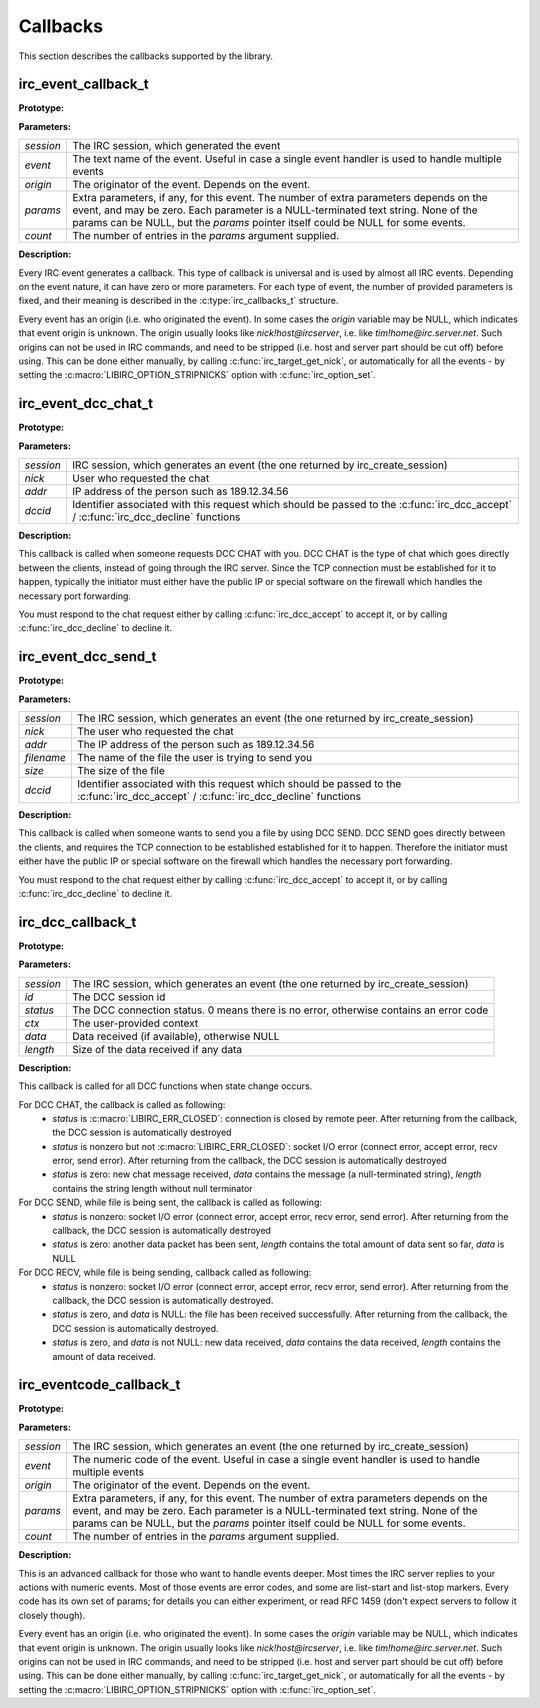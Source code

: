 
Callbacks
~~~~~~~~~

This section describes the callbacks supported by the library.

irc_event_callback_t
^^^^^^^^^^^^^^^^^^^^

**Prototype:**

.. c:type:: typedef void (*irc_event_callback_t) (irc_session_t * session, const char * event, const char * origin, const char ** params, unsigned int count)

**Parameters:**

+-------------+-------------------------------------------------------------------------------------------------------------------------------------------------+
| *session*   | The IRC session, which generated the event                                                                                                      |
+-------------+-------------------------------------------------------------------------------------------------------------------------------------------------+
| *event*     | The text name of the event. Useful in case a single event handler is used to handle multiple events                                             |
+-------------+-------------------------------------------------------------------------------------------------------------------------------------------------+
| *origin*    | The originator of the event. Depends on the event.                                                                                              |
+-------------+-------------------------------------------------------------------------------------------------------------------------------------------------+
| *params*    | Extra parameters, if any, for this event. The number of extra parameters depends on the event, and may be zero.                                 |
|             | Each parameter is a NULL-terminated text string. None of the params can be NULL, but the *params* pointer itself could be NULL for some events. |
+-------------+-------------------------------------------------------------------------------------------------------------------------------------------------+
| *count*     | The number of entries in the *params* argument supplied.                                                                                        |
+-------------+-------------------------------------------------------------------------------------------------------------------------------------------------+

**Description:**

Every IRC event generates a callback. This type of callback is universal and is used by almost all IRC events. Depending on the event nature, it can have zero or more parameters. 
For each type of event, the number of provided parameters is fixed, and their meaning is described in the :c:type:`irc_callbacks_t` structure.

Every event has an origin (i.e. who originated the event). In some cases the *origin* variable may be NULL, which indicates that event origin is unknown. The origin usually looks like *nick!host@ircserver*, 
i.e. like *tim!home@irc.server.net*. Such origins can not be used in IRC commands, and need to be stripped (i.e. host and server part should be cut off) before using. This can be done either manually, by 
calling :c:func:`irc_target_get_nick`, or automatically for all the events - by setting the :c:macro:`LIBIRC_OPTION_STRIPNICKS` option with :c:func:`irc_option_set`.



irc_event_dcc_chat_t
^^^^^^^^^^^^^^^^^^^^

**Prototype:**

.. c:type:: typedef void (*irc_event_dcc_chat_t) (irc_session_t * session, const char * nick, const char * addr, irc_dcc_t dccid)

**Parameters:**

+-------------+-------------------------------------------------------------------------------------------------------------------------------------------------+
| *session*   | IRC session, which generates an event (the one returned by irc_create_session)                                                                  |
+-------------+-------------------------------------------------------------------------------------------------------------------------------------------------+
| *nick*      | User who requested the chat                                                                                                                     |
+-------------+-------------------------------------------------------------------------------------------------------------------------------------------------+
| *addr*      | IP address of the person such as 189.12.34.56                                                                                                   |
+-------------+-------------------------------------------------------------------------------------------------------------------------------------------------+
| *dccid*     | Identifier associated with this request which should be passed to the :c:func:`irc_dcc_accept` / :c:func:`irc_dcc_decline` functions            |
+-------------+-------------------------------------------------------------------------------------------------------------------------------------------------+

**Description:**

This callback is called when someone requests DCC CHAT with you. DCC CHAT is the type of chat which goes directly between the clients, instead of going through the IRC server. Since the TCP connection must be
established for it to happen, typically the initiator must either have the public IP or special software on the firewall which handles the necessary port forwarding.

You must respond to the chat request either by calling :c:func:`irc_dcc_accept` to accept it, or by calling :c:func:`irc_dcc_decline` to decline it.
 

irc_event_dcc_send_t
^^^^^^^^^^^^^^^^^^^^

**Prototype:**

.. c:type:: typedef void (*irc_event_dcc_send_t) (irc_session_t * session, const char * nick, const char * addr, const char * filename, unsigned long size, irc_dcc_t dccid)

**Parameters:**

+-------------+-------------------------------------------------------------------------------------------------------------------------------------------------+
| *session*   | The IRC session, which generates an event (the one returned by irc_create_session)                                                              |
+-------------+-------------------------------------------------------------------------------------------------------------------------------------------------+
| *nick*      | The user who requested the chat                                                                                                                 |
+-------------+-------------------------------------------------------------------------------------------------------------------------------------------------+
| *addr*      | The IP address of the person such as 189.12.34.56                                                                                               |
+-------------+-------------------------------------------------------------------------------------------------------------------------------------------------+
| *filename*  | The name of the file the user is trying to send you                                                                                             |
+-------------+-------------------------------------------------------------------------------------------------------------------------------------------------+
| *size*      | The size of the file                                                                                                                            |
+-------------+-------------------------------------------------------------------------------------------------------------------------------------------------+
| *dccid*     | Identifier associated with this request which should be passed to the :c:func:`irc_dcc_accept` / :c:func:`irc_dcc_decline` functions            |
+-------------+-------------------------------------------------------------------------------------------------------------------------------------------------+

**Description:**

This callback is called when someone wants to send you a file by using DCC SEND. DCC SEND goes directly between the clients, and requires the TCP connection to be established
established for it to happen. Therefore the initiator must either have the public IP or special software on the firewall which handles the necessary port forwarding.

You must respond to the chat request either by calling :c:func:`irc_dcc_accept` to accept it, or by calling :c:func:`irc_dcc_decline` to decline it.



irc_dcc_callback_t
^^^^^^^^^^^^^^^^^^

**Prototype:**

.. c:type:: typedef void (*irc_dcc_callback_t) (irc_session_t * session, irc_dcc_t id, int status, void * ctx, const char * data, unsigned int length)

**Parameters:**

+-------------+-------------------------------------------------------------------------------------------------------------------------------------------------+
| *session*   | The IRC session, which generates an event (the one returned by irc_create_session)                                                              |
+-------------+-------------------------------------------------------------------------------------------------------------------------------------------------+
| *id*        | The DCC session id                                                                                                                              |
+-------------+-------------------------------------------------------------------------------------------------------------------------------------------------+
| *status*    | The DCC connection status. 0 means there is no error, otherwise contains an error code                                                          |
+-------------+-------------------------------------------------------------------------------------------------------------------------------------------------+
| *ctx*       | The user-provided context                                                                                                                       |
+-------------+-------------------------------------------------------------------------------------------------------------------------------------------------+
| *data*      | Data received (if available), otherwise NULL                                                                                                    |
+-------------+-------------------------------------------------------------------------------------------------------------------------------------------------+
| *length*    | Size of the data received if any data                                                                                                           |
+-------------+-------------------------------------------------------------------------------------------------------------------------------------------------+

**Description:**

This callback is called for all DCC functions when state change occurs.

For DCC CHAT, the callback is called as following:
  * *status* is :c:macro:`LIBIRC_ERR_CLOSED`: connection is closed by remote peer. After returning from the callback, the DCC session is automatically destroyed
  * *status* is nonzero but not :c:macro:`LIBIRC_ERR_CLOSED`: socket I/O error  (connect error, accept error, recv error, send error). After returning from the callback, the DCC session is automatically destroyed
  * *status* is zero: new chat message received, *data* contains the message (a null-terminated string), *length* contains the string length without null terminator
  

For DCC SEND, while file is being sent, the callback is called as following:
  * *status* is nonzero: socket I/O error (connect error, accept error, recv error, send error). After returning from the callback, the DCC session is automatically destroyed
  * *status* is zero: another data packet has been sent, *length* contains the total amount of data sent so far, *data* is NULL
  
For DCC RECV, while file is being sending, callback called as following:
  * *status* is nonzero: socket I/O error (connect error, accept error, recv error, send error). After returning from the callback, the DCC session is automatically destroyed.
  * *status* is zero, and *data* is NULL: the file has been received successfully. After returning from the callback, the DCC session is automatically destroyed.
  * *status* is zero, and *data* is not NULL: new data received, *data* contains the data received, *length* contains the amount of data received.
 

irc_eventcode_callback_t
^^^^^^^^^^^^^^^^^^^^^^^^

**Prototype:**

.. c:type:: typedef void (*irc_eventcode_callback_t) (irc_session_t * session, unsigned int event, const char * origin, const char ** params, unsigned int count)

**Parameters:**

+-------------+-------------------------------------------------------------------------------------------------------------------------------------------------+
| *session*   | The IRC session, which generates an event (the one returned by irc_create_session)                                                              |
+-------------+-------------------------------------------------------------------------------------------------------------------------------------------------+
| *event*     | The numeric code of the event. Useful in case a single event handler is used to handle multiple events                                          |
+-------------+-------------------------------------------------------------------------------------------------------------------------------------------------+
| *origin*    | The originator of the event. Depends on the event.                                                                                              |
+-------------+-------------------------------------------------------------------------------------------------------------------------------------------------+
| *params*    | Extra parameters, if any, for this event. The number of extra parameters depends on the event, and may be zero.                                 |
|             | Each parameter is a NULL-terminated text string. None of the params can be NULL, but the *params* pointer itself could be NULL for some events. |
+-------------+-------------------------------------------------------------------------------------------------------------------------------------------------+
| *count*     | The number of entries in the *params* argument supplied.                                                                                        |
+-------------+-------------------------------------------------------------------------------------------------------------------------------------------------+

**Description:**

This is an advanced callback for those who want to handle events deeper. Most times the IRC server replies to your actions with numeric events. 
Most of those events are error codes, and some are list-start and list-stop markers. Every code has its own set of params; for details you can either experiment, or read RFC 1459 
(don't expect servers to follow it closely though).

Every event has an origin (i.e. who originated the event). In some cases the *origin* variable may be NULL, which indicates that event origin is unknown. The origin usually looks like *nick!host@ircserver*, 
i.e. like *tim!home@irc.server.net*. Such origins can not be used in IRC commands, and need to be stripped (i.e. host and server part should be cut off) before using. This can be done either manually, by 
calling :c:func:`irc_target_get_nick`, or automatically for all the events - by setting the :c:macro:`LIBIRC_OPTION_STRIPNICKS` option with :c:func:`irc_option_set`.
